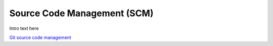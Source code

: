 
.. _$_03-detail-9-technology-4-source-code-mgmt:

============================
Source Code Management (SCM)
============================

Intro text here

`Git source code management <$_03-detail-9-technology-4-source-code-mgmt-1-git_.html>`_

